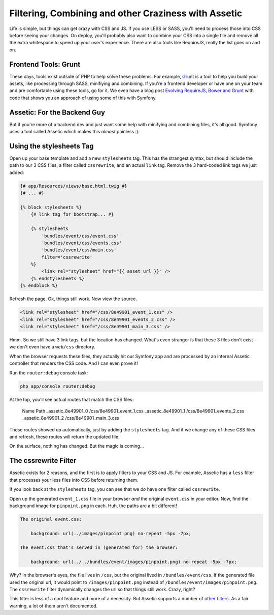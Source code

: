 Filtering, Combining and other Craziness with Assetic
=====================================================

Life is simple, but things can get crazy with CSS and JS. If you use LESS
or SASS, you'll need to process those into CSS before seeing your changes.
On deploy, you'll probably also want to combine your CSS into a single file
and remove all the extra whitespace to speed up your user's experience.
There are also tools like RequireJS, really the list goes on and on.

Frontend Tools: Grunt
---------------------

These days, tools exist outside of PHP to help solve these problems. For
example, `Grunt`_ is a tool to help you build your assets, like processing
through SASS, minifiying and combining. If you're a frontend developer or
have one on your team and are comfortable using these tools, go for it. We
even have a blog post `Evolving RequireJS, Bower and Grunt`_ with code that
shows you an approach of using some of this with Symfony.

Assetic: For the Backend Guy
----------------------------

But if you're more of a backend dev and just want some help with minifying
and combining files, it's all good. Symfony uses a tool called Assetic which
makes this *almost* painless :).

Using the stylesheets Tag
-------------------------

Open up your base template and add a new ``stylesheets`` tag. This has the strangest
syntax, but should include the path to our 3 CSS files, a filter called ``cssrewrite``,
and an actual ``link`` tag. Remove the 3 hard-coded link tags we just added:

.. code-block:: html+jinja

    {# app/Resources/views/base.html.twig #}
    {# ... #}
    
    {% block stylesheets %}
        {# link tag for bootstrap... #}

        {% stylesheets
            'bundles/event/css/event.css'
            'bundles/event/css/events.css'
            'bundles/event/css/main.css'
            filter='cssrewrite'
        %}
            <link rel="stylesheet" href="{{ asset_url }}" />
        {% endstylesheets %}
    {% endblock %}

Refresh the page. Ok, things still work. Now view the source.

.. code-block:: html

    <link rel="stylesheet" href="/css/8e49901_event_1.css" />
    <link rel="stylesheet" href="/css/8e49901_events_2.css" />
    <link rel="stylesheet" href="/css/8e49901_main_3.css" />

Hmm. So we still have 3 link tags, but the location has changed. What's even
stranger is that these 3 files don't exist - we don't even have a ``web/css``
directory.

When the browser requests these files, they actually hit our Symfony app
and are processed by an internal Assetic controller that renders the CSS
code. And I can even prove it!

Run the ``router:debug`` console task:

.. code-block:: bash

    php app/console router:debug

At the top, you'll see actual routes that match the CSS files:

    Name                        Path
    _assetic_8e49901_0          /css/8e49901_event_1.css           
    _assetic_8e49901_1          /css/8e49901_events_2.css          
    _assetic_8e49901_2          /css/8e49901_main_3.css  


These routes showed up automatically, just by adding the ``stylesheets``
tag. And if we change any of these CSS files and refresh, these routes will
return the updated file.

On the surface, nothing has changed. But the magic is coming...

The cssrewrite Filter
---------------------

Assetic exists for 2 reasons, and the first is to apply filters to your CSS
and JS. For example, Assetic has a ``less`` filter that processes your less
files into CSS before returning them.

If you look back at the ``stylesheets`` tag, you can see that we *do* have
one filter called ``cssrewrite``.

Open up the generated ``event_1.css`` file in your browser *and* the original
``event.css`` in your editor. Now, find the background image for ``pinpoint.png``
in each. Huh, the paths are a bit different!

.. code-block:: text

    The original event.css:
    
        background: url(../images/pinpoint.png) no-repeat -5px -7px;

    The event.css that's served in (generated for) the browser:

        background: url(../../bundles/event/images/pinpoint.png) no-repeat -5px -7px;

Why? In the browser's eyes, the file lives in ``/css``, but the original
lived in ``/bundles/event/css``. If the generated file used the original
url, it would point to ``/images/pinpoint.png`` instead of ``/bundles/event/images/pinpoint.png``.
The ``cssrewrite`` filter dynamically changes the url so that things still
work. Crazy, right?

This filter is less of a cool feature and more of a necessity. But Assetic
supports a number of `other filters`_. As a fair warning, a lot of them aren't
documented.

.. _`Grunt`: http://gruntjs.com/
.. _`Evolving RequireJS, Bower and Grunt`: http://knpuniversity.com/blog/requirejs-bower-grunt
.. _`other filters`: https://github.com/kriswallsmith/assetic#filters

